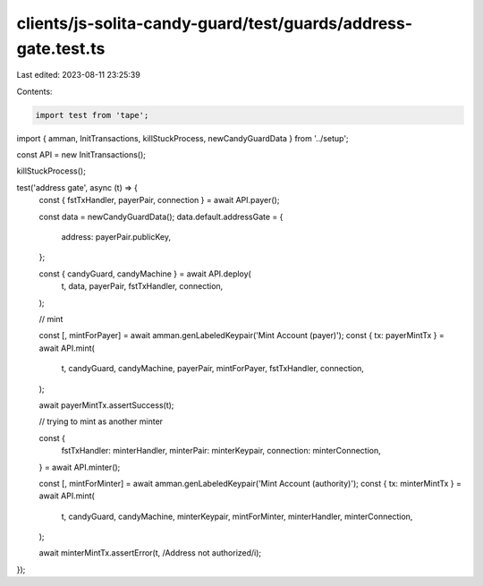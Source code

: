 clients/js-solita-candy-guard/test/guards/address-gate.test.ts
==============================================================

Last edited: 2023-08-11 23:25:39

Contents:

.. code-block:: ts

    import test from 'tape';
import { amman, InitTransactions, killStuckProcess, newCandyGuardData } from '../setup';

const API = new InitTransactions();

killStuckProcess();

test('address gate', async (t) => {
  const { fstTxHandler, payerPair, connection } = await API.payer();

  const data = newCandyGuardData();
  data.default.addressGate = {
    address: payerPair.publicKey,
  };

  const { candyGuard, candyMachine } = await API.deploy(
    t,
    data,
    payerPair,
    fstTxHandler,
    connection,
  );

  // mint

  const [, mintForPayer] = await amman.genLabeledKeypair('Mint Account (payer)');
  const { tx: payerMintTx } = await API.mint(
    t,
    candyGuard,
    candyMachine,
    payerPair,
    mintForPayer,
    fstTxHandler,
    connection,
  );

  await payerMintTx.assertSuccess(t);

  // trying to mint as another minter

  const {
    fstTxHandler: minterHandler,
    minterPair: minterKeypair,
    connection: minterConnection,
  } = await API.minter();

  const [, mintForMinter] = await amman.genLabeledKeypair('Mint Account (authority)');
  const { tx: minterMintTx } = await API.mint(
    t,
    candyGuard,
    candyMachine,
    minterKeypair,
    mintForMinter,
    minterHandler,
    minterConnection,
  );

  await minterMintTx.assertError(t, /Address not authorized/i);
});


